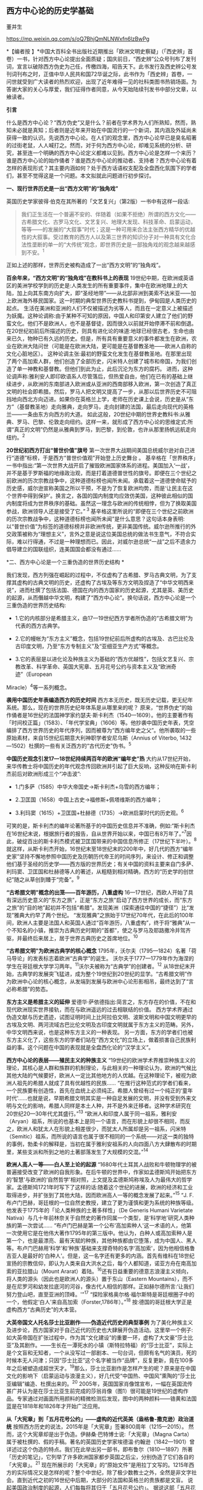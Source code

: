 ** *西方中心论的历史学基础*

董并生   

https://mp.weixin.qq.com/s/oQ7BhjQmNLNWxfn6lzBwPg

*【编者按
】*中国大百科全书出版社近期推出「欧洲文明史察疑」（「西史辨」首卷）一书，针对西方中心论提出全面质疑；国庆前日，“西史辨”公众号刊布了发刊词，宣言以破除西方伪史为己任，传檄四海，昭告天下。此书发行及西史辨公号发刊词刊布之时，正值中华人民共和国72华诞之际，此书作为「西史辨」首卷，一问世就受到广大读者的热烈欢迎，出现了近年难得一见的社科类图书热销场面。为答谢大家的关心与厚爱，我们征得作者同意，从今天始陆续刊发书中部分文章，以飨读者。

*引言*

什么是西方中心论？“西方伪史”又是什么？前者在学术界为人们所熟知，然而，熟知未必就是真知；后者则是近年来开始在中国流行的一个新词，其内涵及外延尚未获得一致的认识。先说西方中心论。在人们的观念里，西方中心论早已是臭名昭著的过街老鼠，人人喊打之。然而，对于何为西方中心论，却难见系统的分析、研究，甚至连一个明确的西方中心论定义都难以见到。西方中心论是怎样一个来历？谁是西方中心论的始作俑者？谁是西方中心论的推动者、支持者？西方中心论有着怎样的表现形式？其主要内涵如何？处于西方话语权支配及全盘西化氛围下的学者们，甚至不觉得这是一个问题。本文拟就此问题进行初步探讨。

[[./img/19-0.jpeg]]

*一、现行世界历史是一出“西方文明”的“独角戏”*

英国历史学家彼得·伯克在其所著的「文艺复兴」（第2版）一书中有这样一段话:

#+begin_quote
我们正生活在一个普遍不安的、伴随着（如果不拒绝）所谓的西方文化------古希腊文化、古罗马文化、文艺复兴、地理大发现、科技革命、启蒙运动，等等------的发展的“大叙事”时代；这是一种可用来合法主张西方精华的优越性的大叙事。受过教育的西方人以及第三世界的知识分子对一种具有文化合法性垄断的单一的“大传统”观念，即世界历史是一部独角戏的观念越来越感到不安。^{1}
#+end_quote

正如上述的那样，世界历史被构造成了一出“西方文明”的“独角戏”。

*百余年来，“西方文明”的“独角戏”在教科书上的表现*
19世纪中期，在欧洲或英语区的美洲学校学到的历史是:人类发生的所有重要事件，集中在欧洲地理上的大陆，加上向其东南方向扩大，即“圣经地带”------从北部非洲到美索不达米亚------加上欧洲海外移民国家。这一时期的典型世界历史教科书提到，伊甸园是人类历史的起点。
生活在美洲和亚洲的人们不仅被描述为劣等人，而且在一定意义上被描述为妖魔。这种论调称:由于某种不可知的原因，中国人和印第安人建立了他们的野蛮文化。他们不是欧洲人，也不是基督徒，因而很久以前就开始停滞不前和倒退。
在20世纪初前后所描述的历史，则具有进化论的味道:地球已经很古老，生命也由来已久，物种已有久远的历史。但是，所有具有重要意义的事件都发生在欧洲，农业在欧洲大陆问世（可能是在欧洲大陆，更可能是在基督教圣地------欧洲人自称的文化心脏地区）。
这种论调主张:最初的野蛮文化发生在基督教圣地。在那里出现了两个高加索人群，他们创造了全部历史，闪米特人创建了城市和帝国，为我们创造了单一神教和基督教。但他们到此为止，此后沉沦为东方的腐朽。
进而，这种论调声称:雅利安人即印欧语系人尽管落后，但热爱自由，他们在已有的基础上继续进步，从欧洲的东南部进入欧洲或从亚洲的西南部移入欧洲，第一次创造了真正文明的社会即希腊。然后，罗马人把文明又提高了一步，从那以后世界历史不可阻挡地向西北方向迈进。如果你在英格兰上学，老师在历史课上会说，历史是从“东方”（基督教圣地）走向雅典，走向罗马，走向封建的法国，最后走向现代的英格兰------一条由东方向西方的大道。
如此这般，20世纪中期的世界史教科书:从雅典、罗马、巴黎、伦敦走向纽约。这样一来，就形成了西方中心论的思维定式:所谓“真正的文明”仍然是从雅典到罗马，到巴黎，到伦敦，也许从那里扬帆远航走向纽约。^{2}

*20世纪初西方打出“普世价值”旗号*
第一次世界大战期间美国总统威尔逊对自己进行“道德”标榜，于是西方“普世价值观”开始登上历史舞台
。
基辛格在「世界秩序」一书中指出:“第一次世界大战开启了摧毁欧洲国家体系的进程。美国加入‘一战'，并不是基于罗斯福的地缘政治观，而是打着道德普世性的旗号。即便在三个世纪之前欧洲的历次宗教战争中，这种道德标榜也闻所未闻。承载着这一道德使命赋予的历史感，威尔逊宣称美国之所以干预，不是为了恢复欧洲均势，而是‘让民主在这个世界中得到保护'。换言之，各国的国内制度均应效仿美国，这种彼此相似的国内制度将成为世界秩序的基础。虽然这一理念与欧洲的传统相悖，但为了换取美国参战，欧洲领导人还是接受了它。”^{ 3}
基辛格这里所说的“即便在三个世纪之前欧洲的历次宗教战争中，这种道德标榜也闻所未闻”是什么意思？这句话本身表明:以“普世价值”为标签的道德标榜并非欧洲传统，更非美国传统。威尔逊所推行的外交政策被称为“理想主义”，言外之意是说这位美国总统的做法书生意气，不符合实际，难以行得通，不过是一种理想而已。因此，对威尔逊总统“一战”之后不遗余力倡导建立的国联组织，连美国国会都没有通过......

*二、西方中心论是一个三重伪造的世界历史结构 *

我们发现，西方列强在崛起的过程中，不仅虚构了古希腊、罗马古典文明，为了支撑其虚构的古典文明的历史，还虚构了古埃及等东方文明及捏造了“中华文明西来说”，进而杜撰了包括法国、德国在内的西方国家的历史起源，尤其是英、美历史的起源，从而僭越中华文明，构建了“西方中心论”。换句话说，西方中心论是一个三重伪造的世界历史结构:

- 1.它的内核部分是希腊主义，由17---19世纪西方学者所伪造的“古希腊文明”为代表的西方古典学。

- 2.它的幔帐为“东方主义”概念，包括19世纪前后所虚构的古埃及、古巴比伦及古印度文明，乃至“东方专制主义”及“亚细亚生产方式”等概念。

- 3.它的表层是以进化论及种族主义为基础的“西方优越性”，包括文艺复兴、宗教改革、科学革命、英国大宪章、五月花号公约与资本主义及“欧洲奇迹”（European
Miracle）^{4}等一系列概念。

*袭用中国历史年表编造西方的历史时间*
西方本无历史，既无历史记载，更无纪年系统。那么，现在的世界历史纪年体系是从哪里来的呢？
原来，“世界伪史”的始作俑者是16世纪的法国神学家约瑟夫·斯卡利杰（1540---1609）。他的主要著作有「时间校正篇」（1583）、「年代学宝典」（1606）等。他抄袭中国历史年表，凭空编排了西方世界历史的年代序列，因而被尊为“西方编年史之父”。他所袭取的一些原始素材，来自15世纪后期意大利神职学者安尼乌斯（Annius
of Viterbo, 1432---1502）杜撰的一些有关泛西方的“古代历史”伪书。^{5}

*中国历史观念引发17---18世纪持续两百年的欧洲“编年史”热*
大约从17世纪开始，来华传教士将中国历史的年代观念传回欧洲并引起了巨大反响，这种反响在斯卡利杰前后对欧洲形成三个“冲击波”:

- 1.门多萨（1585）中华大帝国史→斯卡利杰+乌雪的西方编年；

- 2.卫匡国（1658）中国上古史→福修斯+佩塔维斯的西方编年；

- 3.利玛窦（1615）+卫匡国+杜赫德（1735）→欧洲启蒙时代的历史观。^{6}

可笑的是，斯卡利杰的编年论著所基于的中国历史信息并不准确，例如:“斯卡利杰在16世纪末说，根据旅行者的报告，自从世界开始以来，中国已有8万年了。”^{7}因此，破绽百出的斯卡利杰模式被卫匡国带来的中国信息所修正（17世纪下半叶）。^{8}
就这样，从斯卡利杰开始，16世纪末至18世纪末的200年中，好几代的西方“编年史家”坚持不懈地参照中国历史及历朝历代帝王的时间序列，来设计、修正和调整他们基于圣经的历史学------西方版的世界历史；有关中国的资料主要来自门多萨、利玛窦、卫匡国和杜赫德等人的著述，从粗糙到相对精确，西方的“历史学的创世纪”随之从草创到臻于“完备”。^{9}

*“古希腊文明”概念的出笼------百年游历，八重虚构*
16---17世纪，西欧人开始了具有深远历史意义的“东方之旅”，正是“东方之旅”启动了西方世界的成长，而“东方之旅”的“目的地”起初并不包括“希腊”。发现美洲（探索通往中国的“捷径”）比“发现”雅典大约早了两个世纪。
“发现雅典”之旅始于17世纪70年代，在此后的100年间，欧洲人主要是法国人和英国人通过“百年游历，八重虚构”，终于将“雅典”从一个不知名的小镇，推崇为古典历史时期的“首都”，使之与罗马及耶路撒冷并驾齐驱，并最终后来居上，居于世界古典历史之首席地位。^{10}

*“古希腊文明”为欧洲古典学的核心概念*
1795年，沃尔夫（1795---1824）名著「荷马导论」的发表标志着欧洲“古典学”的诞生。
沃尔夫于1777---1779年作为海涅的学生在哥廷根大学学习两年。^{11}沃尔夫被称为“古典学”的创建者。^{12}
从18世纪末开始，古典学的发展突飞猛进，成为整个19世纪到20世纪的显学。“古希腊文明”作为欧洲中心论的核心概念，从发端到发展与欧洲中心论形影相吊，最终达到了“言必称希腊”的势态。

*东方主义是希腊主义的延伸*
爱德华·萨依德指出:简言之，东方存在的价值，不在和现代欧洲现实世界接轨，而在与欧洲遥远的过去相联结的价值。
西方学术界通过伪造文献与历史遗迹，试图证明时间上比阿拉伯文明、波斯文明和中国文明更早的古埃及文明、两河流域古巴比伦文明及古印度文明就属于东方主义的范畴。另外，中华文明西来说，也是这种东方主义的一种表现。
另一方面，东方的学者们也被东方主义化了，这些东方的学者们站在“西方文化”的立场上，做着损害自己民族利益的事。这个问题在中国的表现就是全盘西化论的“汉学主义”。

*西方中心论的表层------殖民主义的种族主义*
“19世纪的欧洲学术界推崇种族主义的理论，其核心是人群和族群的机制理论，与此相关的一种理论认为，欧洲的气候比其他大陆的气候要好，欧洲人一定比其他地方的人优越。在这种理论下，被视为欧洲人祖先的希腊人就成了具有优越性的民族......
“在推行这种范式的学者们看来，一个民族要有创造性，首先在血统上必须纯正。希腊人曾经有过一个纯正的‘童年时代'......也就是说，早期希腊文明其实是一种自足发展的文明，并没有受到外来文明与文化的影响，希腊人同样是本土人种，并不是外来迁移者。这种学术研究在20世纪20---30年代尤其盛行。”^{13}
“欧洲人和印度人属于同一祖系，雅利安（Aryan）祖系，所说的也基本上是同一个语言，而在形貌上却很不相同，而反之，欧洲人和犹太人在形貌上相差很少，而犹太人所属却是另一祖系，闪米特（Semitic）祖系，而所说的语言也属于很不相同的一个系统------对这一类的独特的事例，勃柔卡的解释是，当初在属于雅利安祖系的人向四面八方大肆散布的时期里，某些支派和所到之地的土著部落发生了大规模的交混。”^{14}

*欧洲人高人一等------白人至上论的起源*
“1680年代土耳其人战败和牛顿物理学的被普遍接受改变了欧洲的自我形象。在后牛顿的世界中，作家如孟德斯鸠开始把东方的‘智慧'与欧洲的‘自然哲学'相对照，上文提及孟德斯鸠称埃及人为最伟大的哲学家。孟德斯鸠1721年时写下了这样的话:随着这个世纪的进展，欧洲的经济和工业取得进步，并扩张到了其他大陆，因而欧洲高人一等的概念发展了起来。”^{15}
“J.
F.布卢门巴赫，哥廷根的一位自然史教授，建立了更为谨慎和更为系统的种族等级。他发表于1775年的「论人类种族的土著多样性」（De
Generis Humani Varietate
Nativa）与几十年前林奈关于自然史的著作同属一个类型，是‘科学地'研究人类种族的第一次尝试......
“布卢门巴赫是第一个公布‘高加索种人'这一术语的人，他第一次使用它是在他伟大著作1795年的第三版中。他认为，白种人或高加索种人是第一个，也是最漂亮、最有天赋的种族，其他种族都由它堕落，成为中国人、黑人等。布卢门巴赫用‘科学'和‘种族'基础来支撑奇特的名字‘高加索'，因为他相信格鲁吉亚人是最好的‘白种人'。但是，这一名字还有更多的内涵。首先有维科在18世纪宣扬的宗教信仰，即认为人类来自大洪水之后，每个人都知道，诺亚方舟在南高加索的亚拉腊山（Mount
Ararat）着陆。^{16}还有日益重要的德意志浪漫主义倾向，将人类的源头（因此也是欧洲人的源头）置于东山（Eastern
Mountains），而不是在尼罗河和幼发拉底河的河谷，像古代人相信的那样。正如赫尔德所言:‘让我们努力登山吧，直至亚洲的顶峰。'”^{17}
“探险家格奥尔格·福尔斯特是哥廷根圈子中的一个，他假定‘白人'来自高加索（Forster,1786年）。”^{18}
按:德国的哥廷根大学正是虚构西方“古典历史”的大本营。

*大英帝国文人托名莎士比亚剧作------伪造近代历史的典型事例*
为了美化种族主义及进步论，西方国家对于自己近代的历史也大肆展开伪造活动。这里举一个例子:如大英帝国在扩张过程中，作为其“文化建设”的重要一环，虚构了大文豪“莎士比亚”及其剧作。------生长在一潭死水的小镇（斯特拉特福）的“莎士比亚”，实际上是个文盲和无知者，一个从没写过一部剧本、一句台词，但颇有名气的演员，死的时候本无人问津；只因“莎士比亚”这个名字被当作“品牌”，反复更新，竟在100多年之后被塑造成超世天才。^{19}那么，莎士比亚剧作是怎样产生的呢？原来是在中国文化的影响下（启蒙运动与浪漫主义），好几代受“中国热、中国风”熏陶的“莎士比亚编辑”编造、杜撰出来的。^{20}
2005年，英国国家肖像馆宣布，一幅在英国流传甚广并认为是在莎士比亚生前完成的莎翁肖像（图1）很可能是19世纪的虚构作品。专家通过对画面所用颜料的精微检测后发现，图中的两种颜料------铬黄和法国蓝是在1818年和1826年才开始广泛应用。

*从「大宪章」到「五月花号公约」------虚构的近代英美（盎格鲁-撒克逊）政治道统*
按照西方历史的说法，2015年是「大宪章」签署800周年（1215---2015）。
然而，这个大宪章却是出于伪造。伊赫桑·巴特博士说:「大宪章」（Magna
Carta）属于被杜撰的、假的手稿。著名的英国历史学家埃德温·约翰逊（1842---1901）曾详述过这个伪造的特点。我们在此举出另一部书，即布鲁尔（1810---1897）所著「历史的笔记」，它列举了许多欧洲国家都步英国之后尘，分别伪造了它们各自的「大宪章」。^{21}
现在所展示的「大宪章」的“原始文件”是用拉丁文写的。1215年西方的实际情况又是怎样的呢？整个中世纪，除了极少数教士之外，全然是非文字社会。直到近代之初的16世纪中后期，大部分的法国和英格兰的贵族都是文盲。
说起美国政治制度的起源，人们每每将其归于「五月花号公约」。
据说这部「五月花号公约」在整个人类文明史上的意义，可以与英国「大宪章」、美国「独立宣言」、法国「人权宣言」相伯仲，美国几百年的根基就建立在这个公约之上，信仰、自愿、自治、法律、法规这些关键词几乎涵盖了美国立国的基本原则。实际上这部「五月花号公约」，不过是出于19世纪西方人伪造历史的“杰作”。^{22}
美国的制度被称为西方现代政治制度的标杆，因而，推崇西化的人们对于美国的民主制度无不五体投地。起初，美国是英国的殖民地，在政治制度上“美承英制”，因而美国的政治制度来源于英国，西方中心论的这种普遍见解原来是出于虚构！
简单来说，这种虚构的社会历史大叙事:古希腊文化→古罗马文化→中世纪→文艺复兴→地理大发现→科技革命→启蒙运动所表现出来的社会进步，实际上正是西方中心论的一个缩影。由于这种世界历史大叙事建立在虚构史实的基础之上，因而，我们称之为“西方伪史”。

*三、西方伪史是如何设定历史分期的  *

*罗马帝国于476年崩溃，是一个“大谎言”*
阶级斗争史观对于世界历史的分期有一种权威的说法:476年是奴隶社会与封建社会的分界线，换句话说，476年是上古史与中古史的分界线。476年是一个什么样的年份呢？历史学家们说:那一年是罗马帝国崩溃的标志年。
西方历史学家们说辉煌的“古典时代”结束于476年。从此，世界历史进入了千年黑暗......而事实上，那一年什么也不曾发生......
“在与普通历史教科书同标准的历史著作中，历史分界最显著的莫过于‘罗马的灭亡'这个事件了。大家都认为‘罗马的灭亡'这件事在历史上开辟了一个新纪元。日耳曼民族侵入了罗马帝国，自奥古斯都开始的罗马帝国皇统于476年断绝了。普通人以为西罗马帝国的瓦解是欧洲一系列重大变化的开始。这种意见虽很自然，但却是很错误的。......所以‘罗马的灭亡'这件事至多也不过是一种极为肤浅的分界......
“我们要详细追溯罗马帝国瓦解过程已经是不可能了。实在说起来，当时的变化是如此复杂、如此分歧、如此缓慢，以致即使我们对于5世纪的事实好像对于19世纪那样清楚，也不能将当时的革命说得很清楚......我们就连最突出的、最惊人的政治事件，还很不明白，对于当时的情况也很模糊。......我有一个朋友，近来为了好玩，曾经将各种历史教科书里面关于帝国灭亡的原因搜集起来加以统计，居然得了五十个原因。这些理由当然都是猜想之词。就连那几个一般承认的理由，如帝国人口的减少、日耳曼族的勇敢善战与精力的充沛等，据古朗日^{23}说也都是毫无根据的。”^{24}
欧洲史学家在这里列举了50个理由，没有一个靠谱。欧洲本来没有历史记录，更没有纪年的传统，因此将所谓的古典历史的结束，中世纪的开始定在476年是毫无根据的。
我们已经揭露过，西方伪史的纪年体系来自斯卡利杰，而斯卡利杰是袭用了中国历史年表来制定欧洲历史年代的。西方伪史编造纪年体系，采用了中国历史的三个时间坐标，一个是伏羲，一个是唐尧，一个是黄帝。伏羲画卦本于「易经」，以尧纪年依据「尧典」，黄帝开篇出于「史记」。
仿此，中国历史上476年是怎样的年份呢？还真是很有意思，欧洲古典历史结束的年份袭取了「春秋」的年代。原来在476年的前面加上公元前三个字，就是春秋与战国之间的分界线！孔子作「春秋」，「春秋」所记的最后年限相当于公元前476年，这一年也是「史记·十二诸侯年表」所载周敬王之死的年份，司马迁继「春秋」所纪的历史时间之后，选择周元王元年（前475）作为记叙“六国时事”之始。西方伪史的年代原来都可以从中国找到来历啊！

*“中世纪”起讫年限1000年，为德国学者人为划定*
“如果我们不再把时间分界的存在放在最重要的位置来关注，那么就会发现‘中世纪'的概念完全是人为制造的。我们对于中世纪生活何以成为中世纪的原因的理解被微妙而又颇具深意地扭曲了，这是由我们为即将到来的历史时期所使用的术语的违规效应所带来的，观察这一点是如何发生的进一步展示了‘中世纪'的概念是人造的。”^{25}
“这一时期最重要的发展是拿破仑战争结束后很快在德国创立的早期日耳曼历史研究学会（Gesellschaft
fur Deutschlands altere
Geschichtskunde），学会的目的是编纂高质量的中世纪资料，如编年史、宪章、法律和信件。这个计划为技术专业程度设立了新的标准，它所启动的系列著作「日耳曼历史文献」（Monumenta
Germaniae
Historica）仍然在不断增扩。这一学会首次成立于1819年，紧接着，它的创立者们决定将其研究对象的起止日期设定为公元500年到公元1500年。”^{26}

*设定欧洲古典历史起讫年限也是1000年*
“如果我们继续研究‘中世纪'或叫‘中间时代'，还会有其他一些问题。一个问题就是由其带来的巨大的时代扭曲。即使我们接受‘中世纪'这个词，就像它已经被使用的那样，它所表达的中间性则变得越来越不恰当。这个词曾经是表意十分清楚的，那时中世纪之前的历史时期被非常狭隘地理解为大约公元前500年到公元500年之间的1000年，而在地理上则集中在希腊和罗马，或许还拓展到古埃及和亚述，还有「旧约」中的以色列。尤其是考古学在年代深度和地理广度上，极大地拓展了我们对古代世界的知识，这将曾经被认定的‘史前史'的边界向前推延了。这种关于古代世界知识拓展的结果就是，它使得随之而来的被认为是中世纪这一时期越来越远离其中心。于是逐渐地，中世纪的中间性看起来就建立在一种对在世界历史中起到重要作用的事物的狭隘而过时的想象之上。”^{27}
我们知道，德国人在16世纪发明了“世纪纪年法”，每百年为一个世纪，然后再将具体历史事件填充进去。而划分时代时，则采用每千年为一个历史阶段，中世纪为一千年，古典历史也是一千年。然后再寻找划分阶段的理由。
*“中世纪”是一个西方中心论的概念*
“一个更深的问题随之而来。‘中世纪'这个词将一种对人类历史的想象神圣化，而这段历史正是以欧洲文明为中心的，更确切地说是西欧基督教文明，它被看作是各种人类进步动力的发源地。近几十年来，历史学家们对这种叙事倍感不适，这种叙事通过贬低各方，而成就一地之尊，这种旧方法被认为严重歪曲了亚洲文明、非洲文明和美洲文明的重要性和不同年代。不仅如此，它将我们的注意力不合理地局限于被认为是先进的文明中，而不是纷繁各异的各种形式的人类经济、政治和社会组织形态中。于是，‘中世纪'受到指责，它背负了太多以欧洲为中心的沉重包袱而无法继续成为一个有用的或恰当的词语。”^{28}

*“文艺复兴”是一个“法语新词”，源于19世纪中期*
“文艺复兴”是19世纪出现的概念。“就广义而言，文艺复兴是19世纪学者们的创造。”^{29}
“从19世纪开始，人们逐渐形成这样一个观点:文艺复兴对现代世界的发展具有‘卓越的历史重要性'；继中世纪文化发展停滞之后，一个‘文化上的春天'伴随着对古典文学的重新审视和视觉艺术的蓬勃发展传遍欧洲大陆。这一观点的发展主要归功于「意大利文艺复兴时期的文化」一书的作者------瑞士历史学家雅各布·布克哈特。”^{30}
“文艺复兴（Renaissance）------以大写字母R开头------这个概念可追溯到19世纪中叶，追溯到历史学家朱尔斯·米什莱（他喜欢这个名称）、批评家约翰·罗斯金和建筑师A.
W.
普金（他们不赞成这个名称）、诗人罗伯特·布朗宁和小说家乔治·艾略特（他们更加模棱两可），但首先要追溯到瑞士学者雅各布·布克哈特。
“正是布克哈特，在他的著名的「意大利文艺复兴时期的文化」（Civilisation
of the Renaissance in
Italy；1860）用个人主义和现代性这两个概念定义了这个时期。据布克哈特说，‘在中世纪，人的意识......在共有的面纱掩饰下处于梦幻或半清醒状态。......人们------正是通过某种基本分类方式------意识到自己只是一个种族、民族、党派、家庭或团体中的一员'。然而，在文艺复兴时期的意大利，这一面纱首先化为乌有......人变成了精神的个体，并认识到自己就是如此。文艺复兴意味着现代性。布克哈特写道，意大利人在现代欧洲之子中是最早出生的。
“14世纪的诗人弗朗切斯科·彼特拉克（Francesco
Petrarca；Petrarca，英语拼写成Petrarch）是最早的真正的现代人之一。艺术和观念的伟大复兴始于意大利，而这些新的观念和新的艺术形式在较晚阶段才传入欧洲其余地区。”^{31}
如此这般，西方伪史对历史分期的年代划分就成这样:“中世纪1000年，古典时代1000年，文艺复兴之后500年”被人为划定。古典时代的结束时间，被定在476年，实际上是参考孔子的「春秋」纪年结束时间公元前476年，将其时序辗转腾挪，倒推到公元后476年形成的。其后的历史学家，只是在这个大的历史分期基础上，略作增减，表示自己的研究心得。这种历史分期传到中国，引发了中国封建论的史学论战，几十年热闹非凡，其中主流学派，将中国的封建社会定在春秋战国之际，正好是公元前476年。

*四、伏尔泰是“西方中心论”的始作俑者  *

人们知道，18世纪被称为伏尔泰的世纪，他推崇中国文化、反对欧洲宗教不遗余力，结果导致后来法国大革命的发生。他把自己的书斋命名为“孔庙”，以示对中国文化的推崇，他所写的世界历史著作「风俗论」，将中国放在最前面。这些都表现出中国风、中国热对法国，并通过法国对欧洲的影响。
然而，伏尔泰还有另外一面不大为人们所注意，那就是他实际上是西方中心论的始作俑者。伏尔泰在其主要著作的创作时期，经历了欧洲崇尚中国风到抵制中国风的转折，因此在他所写的作品中，两种倾向都有所反映。
学术界一般将孔多塞（或译孔德塞）^{32}于1793年撰写的「人类精神进步史表纲要」（1795年首版）作为欧洲“进步”概念的发端。后来的“发展”概念、社会进步论、进化论都以此为起点。然而，欧洲中世纪基督教的历史观为末世论，进步的概念来自于欧洲文艺复兴与启蒙运动之间发生的“古今之争”中“崇今派”的胜出，其基础为以中国四大发明为代表的技术引进。
“孔德是孔多塞的学生，此外，他还写过杜尔哥（Turgot）的老师和朋友伏尔泰的传记。孔德的大部分思想可以追溯到圣西门、孔多塞和杜尔哥，孔德超出了他的前辈，并不是由于其思想的独创性，而是由于其历史哲学体系的广阔性。它的秩序原则和进步原则已经由孔多塞说过了，而三阶段规律也已经由圣西门和杜尔哥说过了。这三个人对历史神学进行了决定性的改造，使其成为以伏尔泰为开端的那种历史哲学。”^{33}
这里排列了社会进步论的简单谱系:杜尔哥→孔多塞→孔德，而杜尔哥为伏尔泰的学生，伏尔泰的学说中已经包含了进步论的萌芽。

*欧洲中心论的曾祖及其衣钵传承者*
“这种欧洲中心论的曾祖父是19世纪的‘社会学之父'奥古斯特·孔德以及亨利·梅因（Henry
Maine）爵士。这两人分别区分出所谓建立在‘科学'基础上的新思维和建立在‘契约'基础上的新社会组织，据说这些新方式取代了古老的‘传统'方式。欧洲中心论的一个祖父是埃米尔·涂尔干。他提出了‘有机的'社会组织与‘机械的'社会组织之间的对立。另外一个祖父是费迪南德·滕尼斯，他强调的是从传统‘共同体'向现代‘社会'的转变。在下一代人里，塔尔科特·帕森斯提出‘普遍主义'社会形式与‘特殊主义'社会形式之间的对立，而罗伯特·雷德菲尔德则宣称发现了传统的‘民间'社会与现代‘城市'社会之间的对立和转变，至少是二者之间的一种‘连续性'，而且还发现了‘低级文明'与‘高级文明'的共生现象。汤因比（1946）虽然研究了20多个文明，但是他也宣布‘西方'文明的独特性；而斯宾格勒则对西方文明的‘衰落'提出警告。”^{34}

*西方中心论的始作俑者------伏尔泰*
大家都知道，法国大文豪伏尔泰为18世纪欧洲推崇中国文化的典型代表。然而，另一方面鲜有人知的是他同时又是欧洲中心论的始作俑者。在其所著的「哲学词典」中，伏尔泰在推崇古代中国文化的同时鼓吹欧洲的进步，对中国进行贬抑，说中国300年没有发展，为后来欧洲人打压中国文化埋下伏笔。
“我们相当了解中国人现在还跟我们大约300年前那时候一样，都是一些推理的外行。最有学问的中国人也就好像我们这里15世纪的一位熟读亚里士多德著作的学者。但是人们可以是一位很糟糕的物理学家而同时却是一位杰出的道德学家。所以，中国人在道德和政治经济学、农业、生活必需的技艺等方面已臻完美境地，其余方面的知识，倒是我们传授给了他们的。”^{35}
“在科学上中国人还处在我们200年前的阶段。”^{36}

*伏尔泰也是东方主义的汉学主义之始作俑者*
伏尔泰“开创了汉学主义的浪漫主义传统，并塑造了理想化的中国形象。在也许是最早的全球通史中，他开篇伊始把占有显赫地位的前两章奉献给了中国文明。他虽然对中国赞誉有加，却又将其展现为一种一成不变的文明:‘这种辉煌的状态已经维持了超过四千年，但是在律法、行为、语言，甚至时装与穿着的样式方面都没有丝毫重大改变。'”^{37}

*西方中心论的雏形------“四个时代”划分*
七年战争（1756---1763）之前，英法之间争夺传播中国文化主导权，七年战争之后，英国开始了自己的民族文化建设之风。因此，可以说七年战争是欧洲“中国风”从扬到抑的分界线。从大的时间范围来说，伏尔泰的「风俗论」从开始写作到最终完稿，恰好跨越了这个转折时期。因而，「风俗论」固然表现出对中国历史的推崇，但同时也潜伏着西方中心论的萌芽。下面这段对艺术史的分期就是这种萌芽状态的表现:
“一切都使我们相信，如果要研究艺术史，那么在世界史上，只有四个时代是值得称道的，那就是亚历山大时代、奥古斯都时代、美第奇家族时代和路易十四时代。”^{38}
伏尔泰「风俗论」从1740年开始撰写，到全书完成花了16年时间；作为其导论部分，于1765年以「历史哲学」标题发表。之后依然不断对该书进行修改、增补，直到他去世。
同样的历史分期理论，伏尔泰又在另一部著作「路易十四时代」的导言中略作展开，兹概述如下:
世界历史上只有四个时代值得重视:

#+begin_quote
*第一个*是菲利浦和亚历山大时代。或者说是伯里克利、德谟斯提尼、亚里士多德、柏拉图、阿佩尔、菲迪阿斯和普拉克西泰尔这类人物的时代。但是这种荣誉只局限于希腊的疆域之内，世界当时已为人所知的其他地区还处于野蛮状态。
*第二个*是恺撒和奥古斯都时代。这个时代还以卢克莱修、西塞罗、李维、维吉尔、贺拉斯、奥维德、瓦龙和维特吕弗等人的名字著称。
*第三个*是紧接穆罕默德二世攻占君士坦丁堡之后的时代。美第奇家族把被土耳其人驱逐出希腊的学者请到佛罗伦萨，这是意大利光辉灿烂的时代。正如早期的希腊人把艺术尊誉为智慧一样，当时一切都趋于完美。文化技艺一如既往，由希腊移植到意大利，种在适宜的土地上。它在这块沃壤里，顷刻之间变得果实累累。
*第四个*时代被人称为路易十四时代。可能这是四个时代中最接近尽善尽美之境的时代。其他三个时代的发现使这个时代得以充实丰富，因此它在某些方面的成就比其他三个时代的总和还多。说实话，在这个时代，也并非所有文化技艺都比在美第奇家族、奥古斯都和在亚历山大统治之下更有发展。但是，总的说来，人类的理性这时已臻成熟，健全的哲学在这个时代才为人所知。这种说法是千真万确的:从黎世留红衣主教统治的后期起，一直到路易十四去世后的几年止，在这段时期内，我国的文化技艺、智能、风尚，正如我国的政体一样，都经历了一次普遍的变革，这变革应该成为我们祖国真正光荣的永恒标志。欧洲的文明礼貌和社交精神的产生都应归功于路易十四的宫廷。......在所有时代中，因拥有才能卓越的伟人而超凡出众的，我只知道这四个时代。^{39}
#+end_quote

英法七年战争（1756---1763）是中国风由盛转衰的分水岭，伏尔泰「路易十四时代·导言」1751年脱稿，初版后又不断修订达10年之久，也正好处于中国风在欧洲的转变期。
在这里，伏尔泰构造了以“近代法国中心论”为核心的西欧中心论之道统:古希腊的亚历山大→古罗马的恺撒→文艺复兴时期的美第奇家族→近代法国的路易十四时代，代表了他的进步论的世界历史观。这就是以西方伪史为基础的西方中心论历史观的雏形。

*五、西方中心论抹杀中国历史的价值  *

*       在西方中心论盛行之前，中国曾是欧洲的“理想国”*
随着16、17世纪耶稣会士不断将中国典籍传入欧洲，终于在18世纪掀起了崇拜中国的高潮。
“‘中国'变成18世纪欧洲的理想国家，中国的孔子变成18世纪欧洲思想界的目标之一，孔子的哲学理性观也成为当时进步思想的来源之一，其影响遂及于法、德、英各国......孔子学说成为时髦的东西，引起了欧洲一般知识界人士对于孔子著书的兴趣，大大耸动了人心。”40
李约瑟说:“当余发现18世纪西洋思潮多系溯源于中国之事实，余极感欣忭。彼18世纪西洋思想潜流滋长，故为推动西方进步思想之根据，17世纪中叶耶稣会教友，群将中国经籍译成西文，中国儒家人性本善之哲学乃得输入欧洲。......吾人对于社会进步之理想，唯有依赖人性本善志学说，方有实现之望，而此种信心，吾人固曾自中国获得也。”^{41}

^{*是欧洲制造了世界，还是亚洲创造了欧洲*}
“近现代历史，包括早期和晚期近现代历史，是由欧洲人制造出来的，按照布罗代尔的说法，正如历史学家所‘知道'的，欧洲人‘以欧洲为中心组建了一个世界'。这就是欧洲历史学家的‘知识'。而正是他们‘发明'了历史学，然后又充分利用了它。人们甚至丝毫没有想到，也许还有另一条相反的道路，也许是世界创造了欧洲。”^{42}

^{*伏尔泰:东方给了西方一切*}
“在18世纪以前，我们这些高卢人、德国人、西班牙人、布列塔尼人、萨尔马特人对于自己，除了征服我们的人告诉我们的一鳞半爪之外，可以说是一无所知。我们甚至没有传说故事，我们不敢设想自己的起源。关于整个西方世界都是由雅弗之子歌篾繁殖出来的这种毫无根据的设想，都来自东方的传说。”^{43}
“印度人和中国人，他们早在其他民族形成之前，便已占有重要的地位。

我们吃他们土生土长的食物，穿他们织造的布帛，玩他们发明的游戏，甚至受他们古代劝世寓言的教育，我们欧洲的商人只要发现有路可通，就要到他们的国家去旅行，为什么我们却不重视对这些民族的精神的了解呢？^{
}“当您以哲学家身份去了解这个世界时，您首先把目光朝向东方，东方是一切艺术的摇篮，东方给了西方以一切。”^{44}

^{*黑格尔的神辩论------“倏忽凋谢的蔷薇，优于永存的高山！”*}
从伏尔泰的「风俗论」，经过基佐的「欧洲文明史」，再到黑格尔的「历史哲学」，西方中心论完成了从崇尚中国风，到抵制中国风的转变。让我们来看一下，西方中心论的祖师爷是如何否定中国历史的。
黑格尔是以德国中心论为核心的西欧中心论的典型代表。他是这样否定中国文化与印度文化的:

#+begin_quote
我们已经说过，中国和印度至今都还存在，波斯却不存在了。波斯转入希腊的过渡固然是内在的；但是这里它也变成了外在的，就是主权的移让------这一种事实从这时起不断发生。希腊人把统治权和文化拱手让给罗马人，罗马人又为日耳曼人所征服。假如我们仔细审视这种转变，就会发生下列问题------譬如拿波斯为例------为什么波斯沉沦，而中国和印度却始终留存呢？在这里，我们首先要排除我们心头那种偏见，以为长久比短促更优越的事情:永存的高山，并不比很快凋谢的芬芳的蔷薇更优越。^{45}
#+end_quote

黑格尔认为:印度文化高于中国文化，波斯文化高于印度文化，希腊文化又高于波斯文化，罗马为希腊文化的继承者，而日耳曼人文化又高于希腊和罗马文化。黑格尔把长存的中国、印度文化比喻为永存的高山，把短命的波斯、希腊、罗马文化比喻为倏忽凋谢的蔷薇。而这些已经灭亡、命运短促的民族文化却远远优越于长存的中国文化！黑格尔要为他的听众和读者洗脑:倏忽凋谢的蔷薇，优于永存的高山！
*中国几千年历史不及现代欧洲的几天*
“如果连年累代未产生有价值的变化，如果存在法则和生活秩序无限单调地重复，那么，历史的意义便不复存在。非洲的野蛮部族是有历史的。但是，当知道了日、年的秩序，而这至多花30年的时间，这部历史也就可了无遗漏地知晓了。甚至高度复杂但停滞不前的中国生活也只有短短的历史记载------好几千年占的篇幅还不及现代欧洲史的几天:‘欧洲的50年胜过中国的一个轮回。'”^{46}
梅尔茨这部著作的第一卷于19世纪末问世，其对中国历史的评论，与黑格尔的神辩论一脉相承，代表了当时西方中心论的历史价值观。
*19世纪后半期:全盘改写世界历史、虚构欧洲中心论的社会科学*
“然而，到19世纪中期，欧洲人对亚洲，尤其对中国的看法发生了急剧的变化。雷蒙德·道森（Raymond
Dawson；1967）在「中国变色龙:欧洲人的中华文明观分析」这一标题醒目的著作中梳理和分析了这种变化。欧洲人过去把中国当作‘榜样和模式'，后来则称中国人为‘始终停滞的民族'。为什么会突然发生这种变化？工业革命的来临以及欧洲开始在亚洲推行殖民主义的活动，促成了欧洲思想的转变，结果，即使没有‘虚构'全部历史，也至少发明了一种以欧洲为首和在欧洲保护下的虚假的普遍主义。到19世纪后半期，不仅世界历史被全盘改写，而且‘普遍性的'社会‘科学'也诞生了。这种社会‘科学'不仅成为一种欧式学问，而且成为一种欧洲中心论的虚构。”^{47}
“社会科学是19世纪在欧洲和北美形成的，因此毫不奇怪，它是以欧洲为中心的，当时的欧洲世界觉得自己是文化上的胜利者。”。

*六、邪恶的“文明等级论”与文明的怪胎  *

*偷梁换柱------欧洲的“文明等级论”*^{
}在欧洲，“文明”一词最早的使用者是路易十四时期的法国财政大臣杜尔哥。杜尔哥是重农学派的代表人物之一，重农学派的学术源头在中国，因而欧洲的“文明”概念起源于中国就不难理解了。从中国导入的“文明”概念，经过基佐、摩尔根的发挥，形成了从蒙昧、野蛮，进展到文明的社会发展理论，最终被欧洲人窃取来为其建立殖民宗主国主导的国际秩序------“文明等级论”服务。本来身为蛮夷的欧洲列强，在其所建立的新的国际秩序中摇身一变成了“文明民族”，反过来，原本的文明古国、礼仪之邦，如今却成了“野蛮民族”，从而形成了典型的西方中心论意识形态。

^{*“文明等级论”的标准*}
“到了19世纪初，一个经典文明等级的标准（the classical standard of
civilization）开始趋向稳定，形成全球共识。国际法教科书对此毫不讳言，并一以贯之地强调，国际法指的是文明国之间的交往法则，文明国（civilized
nations）指的是欧美基督教国家，而中国、日本、韩国、奥斯曼帝国以及多数亚洲国家则是半文明国（semi-civilized
nations）或不开化的蒙昧国（barbarian
nations），其余的人类都是野蛮人（savages）。著名的苏格兰国际法家詹姆士·洛里默（James
Lorimer）索性将土耳其、中国和日本一律划为半蒙昧国家（semi-barbarian
states）......”^{48}
*文明等级论与进化史观*
19世纪以“文明与野蛮”的概念为世界族群分类的观念风靡世界。然而，这个本来是中国自古以来的一对概念------夷夏之辨的变种。自古以来，采用儒学标准的社会称之为夏（文明），夏的内涵为礼仪之邦。采取蛮夷社会标准的称之为夷（野蛮），其内涵为崇尚蛮力，不讲礼仪。到了19世纪，这个标准被翻转过来，以进化论弱肉强食的规则为标准，欧洲列强成了强者、文明的民族，而亚非拉各族，包括中国人，都成了野蛮或者未开化民族，只是因为在欧洲列强面前他们属于弱者。
“文明的等级从野蛮到蒙昧不开化，从蒙昧不开化到半文明，再从半文明到文明开化，体现了我们所熟悉的进化论的历史观。无论是五级、四级还是三级（半文明与蒙昧不开化有时合为第二级），这个文明的标准到了19世纪才趋于经典化。经典的文明标准将世界上所有国家和种族都囊括其中，它被编入国际法条文，写进教科书，成为学识，也嵌入欧洲列强与其他国家签订的不平等条约之中。19世纪初期出现的大量政治地理学教科书、人类学著作、文学和历史学都无不带有文明进化的思想印记，它所代表的历史进步主义，在时间上早于达尔文提出的生物进化论。这种进步主义理念中既有欧洲启蒙思想的进步观，例如亚当·斯密以来的社会阶段论，又有奥古斯特·孔德（Auguste
Comte）的社会学实证主义的发展观，更积累了欧洲人自从地理大发现以来在全球各地的殖民经验。”^{49}

^{*现代中国人接受被称为“半文明人”甚至“野蛮人”*}
“近代以来西方文明等级论传入中国的渠道主要有两条:一种是直接从西文移译，另一种是通过日本转道入华。从西文移译入华的传播主体，既有西方传教士、商人和外交官，也有中国知识界人士。其中西方传教士、商人和外交官由于受中文水平的限制，在翻译过程中大多与华人助手合作，即由西人口译，华人笔述。或许是出于传教的方便，或许是为了避免在交往过程中出现意想不到的尴尬局面，也或许是碍于合作者的情面，这些西人在移译西方文明等级论的过程中，大多遮蔽了中国在这套理论中处于半文明国家的地位这一事实。
“从1901年开始，西方经典的文明等级论在中国的传播发生了重大变化。首先是传播的主体，由原来以西方传教士、商人和外交官为主，华人为辅这一模式，转变成以留日学生占据绝对优势。与此相联系，文明等级论的来源已不再是欧美等西方国家，而是日本。当时日本地理学家志贺重昂、中村五六、横山又次郎、矢津昌永、牧口常三郎等人的著作被先后译成中文，其中的文明等级论内容也随之得到广泛传播。
“......随着经典的文明等级论的广泛传播，西方人是文明人，中国人是‘半文明'人甚至是‘野蛮'人，不仅成为一种常识，而且逐渐内化成为一种民族心理状态；在国际交往过程中遇事自矮三分，则成为部分国人的下意识行为。”^{50}

^{*欧洲人盗用文明概念正在进行时*}
“欧洲人的文明等级论上升为所有主权国家的共识，这个过程是在19世纪完成的，现代国际法里的‘主权国家'往往就是‘文明国家'的代名词。德国政治哲学家、法理学家卡尔·斯密特在这个问题上从不讳言，他指出:‘从16世纪到20世纪，欧洲国际法始终主张，基督教民族不仅创造了一套适应于整个地球的秩序，而且还代表此秩序。“欧洲”这个概念意味着正常态，它替地球上所有不是欧洲的地方树立起一套标准。文明除了指欧洲文明之外，别无他指。在这个意义上，欧洲俨然是世界的中心。'^{51}严格地讲，从国际法所设立的‘秩序'和‘标准'来看，欧洲中心主义和华夏中心主义是不可相提并论的......
“斯密特坦白地说‘文明等于欧洲文明'，这句话意味深长，重点不在于欧洲人对外族人居高临下，或者具有真实或虚幻的优越感，而在于他们如何系统地、精确地、寸土不让地在地球上建立了一套空间秩序，致使所有的化外之地和化外之人都归属于欧洲的文明范畴。”^{52}
这是对中国文明概念的僭越和滥用。西方列强在海外殖民的过程中，为掩盖其蛮夷的身份打着文明的旗号，反而对文明国家贴上“未开化”“半开化”的标签。这正是西方中心论的典型手法。需要警惕的是，这不仅限于过去的历史，当代西方学者持此观点者也不乏其人，是正在进行时的西方中心论。

^{*美国的“民主”概念来自法国乌托邦*}*53*
美国并非民主社会。美国为民主社会之说，来源于法国作家托克维尔所写的一本乌托邦著作------「论美国的民主」。然而，实际上并没有迹象显示托克维尔真的去美国进行了实地考察。
*第一，*「论美国的民主」不反映美国当时的真实情况，既不反映南北矛盾，也不反映东西矛盾。当时美国是奴隶制国家，关于蓄奴和废奴正经历着重大的社会冲突；同时，当时正在开始进行西部大开发，对印第安人进行着大规模屠戮的运动。这些当时的美国最突出的问题，在「论美国的民主」中没有任何反映。
*第二，*该书目录看上去似乎很翔实；然而，当展开每一章节内容时，基本上可以说都是空洞的议论，缺乏具体的时间、地点、人物的内容。这样的话不必到美国当地去，在法国凭借一些文字资料一样可以完成著作。
*第三，*该书是孟德斯鸠「论法的精神」的翻版，与其说是一部历史著作，不如说是一部理论著作。

#+begin_quote
阿耳贝·索累尔说得对，「论美国的民主」的作者将孟德斯鸠的遗产传到了19世纪下半叶。索累尔在其关于拉布列德男爵的著作中写道:“托克维尔同孟德斯鸠一样，是一位概括能力很强和推论偏于武断的文人......托克维尔的著作，在方法上和题材的安排上，都完全以孟德斯鸠为借鉴。他的「旧制度与革命」，可以比之于孟德斯鸠的「罗马盛衰原因论」；而他在写「论美国的民主」时，则仿效孟德斯鸠的「论法的精神」......”索累尔写道，比托克维尔年长的鲁瓦伊埃科拉尔，以及他的一些同时代人，都曾发觉这位年轻的思想家受到了孟德斯鸠的影响。我们在「世界名人传」（政治部分，第15卷，巴黎，1842年）中看到，沙尔·卡骚写道:“孟德斯鸠的「论法的精神」出版已近百年，至今仍对现代社会有所影响，而在「论法的精神」以后，有哪一部关于政府原理的著作能像「论美国的民主」这样受到极大的欢迎？......他在社会问题的研究中表现的细致和死钻精神可能不如孟德斯鸠，但其诚挚的信念和冷静的热情却高于孟德斯鸠......”毫无疑问，法国的政治传统受到了托克维尔著作的深刻影响。约瑟夫·巴尔特勒米在其「宪法论」（巴黎，1933年新版，第46页）中写道:“行使1875年宪法的一代人的政治教育，受蒲鲁东的影响较少，而受托克维尔的「论美国的民主」的影响较大......”^{54}
#+end_quote

*第四，*该书的立场是法国，写美国民主实际上是为法国政治服务的。拉斯基在拿布赖斯与托克维尔比较时写道:托克维尔对美国的认识比布赖斯深刻得多，因为托克维尔实际上是从法国文明出发写他的著作的，而美国在他的著作中更多地像插图，而不像中心主题。^{55}
*第五，*「论美国的民主」与其说是对过去历史经验的总结，不如说是对其后政治实践的指导。「论美国的民主」的价值在于对法国、英国、美国、德国、意大利及俄国未来的政治思想所产生的影响。
*第六，*正如孟德斯鸠所写的「波斯人信札」一样，形式上是以一个来到欧洲的波斯人的眼光看欧洲，实际上是孟德斯鸠自己写的对欧洲的观感；托克维尔也一样，以到美国进行考察的形式，书写出自己对美国政治体制的理解。换句话说，这部书并非对美国进行实地考察的记录，而是一部乌托邦性质的著作。
*西方中心论的要害------“普世价值”概念*
例如美国的民主、自由、人权、法治概念，法国大革命的自由、平等、博爱概念，启蒙运动的理性、自由、自然、进步概念，人们将其当成了来自西方历史本身的产物，此其大谬也。上列这些人人熟知的概念实际上既非欧产，也非美产，实际上是地地道道地来自中国儒家的概念。
例如民主概念，美利坚之建国及民主，皆为中华文明与儒家思想在全球展开之显例。20世纪上半叶时美国前副总统华莱士曾说，美国民主直接来自欧洲，间接源于中国。在18世纪后期，北美英属殖民地的精英们透过欧洲启蒙运动获得了中国文化。爱默生（Ralph
W. Emerson,
1803---1882）是美国文化精神的代表人物，林肯总统称他为“美国的孔子”“美国文明之父”。诗人艾兹拉·庞德（Ezra
Pound,
1885---1972）敬仰儒家（孔子、孟子）、启蒙运动代表人物（魁奈、伏尔泰）和美国建国教父（富兰克林、杰斐逊）。庞德的“儒家历史情结”（Confucian
sense of
history）使他相信“美国建国教父们......把18世纪启蒙运动的产品和法国的高尚价值移植到北美的土地上，而这些则都是欧洲从儒家中国引进的......”所以，庞德主张:“应该用中国代替希腊，作为西方传统的渊源。”美国最高法院的建筑物上塑三圣像分别是孔子、摩西和梭伦，唯前者乃真实文献所记载。^{56}
西方中心论虚构古希腊概念，其目的之一就是为了仿造中国的民本主义，从而进行托古建制，在18世纪末古希腊概念成了民主的国际大讲堂。如上所述，美国本来也并不知道自己是民主国家，在读了法国人托克维尔杜撰的「论美国的民主」这部乌托邦著作，才恍然大悟，原来可以这样进行宣传！
*岂知美国虽然采用“中学”作为实用，却坚持其西学之本体------上帝选民的观念，则是其一切双重标准的根源，结果我们看到的是一个“西体中用”的文明怪胎:对土著居民实施种族灭绝政策，对外实施禁止他人染指美洲、任由自己干预世界的霸权主义，对本国白种人内部采用了部分民本主义的实用主义策略。明明是针对白种人内部采用了中国文化的民本主义手法，却戴上一顶来自古希腊“民主”的帽子。*

*七、弗兰克说:我们大家都是欧洲中心论的信徒  *

已故当代著名旅美德国学者贡德·弗兰克曾说:“无论自觉与否，我们大家都是这种完全以欧洲为中心的社会科学和历史学的信徒。自从第二次世界大战以后美国拥有世界经济和文化支配权力以来，由于帕森斯在社会学领域里把韦伯主义奉为神明，这种情况就更为明显了。帕森斯的文不对题的「社会行动的结构」和「社会体系」，由此派生的‘现代化理论'以及经济学家罗斯托的「经济增长阶段」（1962）都出自同一个欧洲中心论，都遵循着同样的理论模式。那么，我们要问，有什么新颖之处呢？罗斯托的‘阶段论'几乎是......从封建主义到资本主义再到社会主义的阶段论的‘资产阶级'翻版------都是以欧洲为起点。......罗斯托宣称，继英国之后，美国将给世界其他地区提供一面未来的镜子。罗斯托还在「整个事情是如何开始的」（1975）一书中用所谓欧洲特有的科学革命来解释‘现代经济的起源'
......”^{57}
“我们大家都是这种完全以欧洲为中心的社会科学和历史学的信徒”，说的尽管是弗兰克本人强烈反对西方中心论，然而他反对西方中心论时所使用的概念都是在西方霸权时代环境下受到西方中心论污染的，因而他自己也还是脱不了西方中心论的影响。

*弗兰克提出世界体系5000年说*
弗兰克在其「白银资本」一书中，用大量历史事实对西方中心论进行了尖锐批判，使人们有振聋发聩的感觉，以至于连许多中国学者都觉得批判西方中心论过头了。然而，正如弗兰克自己所说的那样，“无论自觉与否，我们大家都是这种完全以欧洲为中心的社会科学和历史学的信徒”，弗兰克在超出15世纪之前的历史范围内，依然是一个西方中心论者。
例如，弗兰克为了阐释人类中心主义，提出了世界体系5000年说，其中引据威尔金逊的“中心文明”说:

#+begin_quote
戴维·威尔金逊（1989）确定“中心文明”形成于公元前1500年左右，这时美索不达米亚和埃及经过长期政治冲突融会成了一个包括列国在内的体系。威尔金逊的著作对分析世界体系史极具价值，“美索不达米亚”和“埃及”的汇合必然就形成世界体系。然而根据下述确定体系关系的准则，汇合的时间要大大早于公元前1500年。根据“相互交融的积累”这一经济准则，汇合包括印度河流域和叙利亚及黎凡特地区。因此，汇合的时间应在公元前第三个千年初叶或中叶的某个时期，大约在公元前2700---2400年。^{58}
#+end_quote

遗憾的是，弗兰克在这里极力推崇威尔金逊确定的“中心文明”说，其实是西方中心论东方主义的新变种。

*威尔金逊的“中心文明”是什么货色*
威尔金逊从16世纪到20世纪之间出现的文明社会中选择了14个概念实体:美索不达米亚、埃及、爱琴、印度、爱尔兰、墨西哥、秘鲁、奇布查、印度尼西亚、西非、密西西比、远东、日本、中心，作为其体现世界体系“中心文明”概念的外延。然后，以时间顺序排列，第一阶段是从公元前3500年开始到前2750年美索不达米亚文明、埃及文明、爱琴文明在前1500年形成中心文明的发端（近东阶段），第二阶段是中心文明的古希腊---罗马阶段，第三阶段是公元500年的中心文明中古阶段，第四阶段为公元1500年的中心文明西方阶段，第五阶段为公元2000年开始的中心文明全球阶段。其他文明都被边缘化了。^{59}
威尔金逊说:“诚如上文所示，这一新界定对已有种种文明名录的突出影响是:诸如古典文明（或曰古希腊文明，或曰希腊---罗马文明）、赫梯文明、阿拉伯文明（或称东方三博士文明，或曰古叙利亚文明，或称古伊朗文明，或称伊斯兰文明）、早期基督教文明、俄罗斯文明，乃至我们自己熟知的西方文明这样一些文明必须变更说明，成为先前未被认识到的社会网络实体的一个个时段或其中的一片片地区；我认为这一社会网络实体既是一文明社会，又是一世界体系，因而是一单一文明。我称这一单一文明为中心文明。
“因此当今地球上只有一个文明------一个单一的全球文明，近在19世纪，尚有一些独立的文明（即那些以中国、日本和西方为中心的文明）。当今就只剩一个文明中心了。”^{60}
威尔金逊认为这个唯一的文明中心，就是西方现代文明。虚构的古希腊文明史料照用不误，换一种说法就可以将西方中心论变成人类中心论！可惜反对西方中心论的勇士弗兰克先生，就这样被改头换面的西方中心论忽悠了，最终自己也跟着落入西方中心论的窠臼中......

*二战后雅斯贝斯提出“轴心时代”概念------西方中心论的新变种*
随着两次世界大战的爆发，在世界范围内掀起了殖民地解放运动，于是西方中心论的种族主义变得臭名昭著，因而作为西方中心论三重构造的表层部分开始出现一些变化。
这种变化表现在理论上，出现了对西方中心论的反思与部分否定。德国当代哲学家卡尔·雅斯贝斯在其于1949年出版的「历史的起源与目标」（Vom
Ursprung und Ziel der
Geschichte）一书中，提出了“轴心时代”的概念，一方面不得不承认中国及印度对世界历史的贡献，一方面继续坚持其以古希腊及希伯来为代表的西方中心论观念。
轴心时代将中国与古印度、古希腊、古犹太并列，分别列为世界历史早期三大轴心文明，表面上看来是对西方中心论的否定，实际上是西方中心论以退为进的表现形式。雅斯贝斯也许知道古希腊的东西不靠谱，如果继续坚持原来不承认中国历史的立场，效果会适得其反，于是退一步以可以考证确切年代的中国历史为基础，加上印度的宗教作陪衬，为西方学者所虚构的古希腊文明找个垫脚石。表面上说是三大轴心，实际上还是突出古希腊及基督教世界的轴心地位。
就在雅斯贝斯于1949年出版「历史的起源与目标」的同一年，梁漱溟的名著「中国文化要义」在中国出版，该书在东西文化观上，把人类文化划分为西洋、印度和中国三种类型，与雅斯贝斯所提出的轴心时代三轴心的概念异曲同工，两者都主张古希腊为西方的历史源头。这种思想现在正在学术界广为流行，例如学界巨擘汤一介先生晚年就曾不遗余力地推崇这种文明轴心论。实际上这正是西方中心论改头换面后新的表现形式......

*八、结论:“西方伪史”是西方中心论的历史学基础  *

综上所述，西方中心论并没有退出历史舞台，相反它还牢牢地掌握着文明话语权，并压制着中国文化的复兴。我们知道，中国文化的复兴是中华民族复兴的基础，因而中国文化的复兴，正是我们的当务之急。
西方中心论的历史学基础是西方伪史。彻底批判西方中心论，需要首先彻底揭露西方伪史的真面目。
欧洲本来没有历史，如今却有整套的“世界历史”体系。这种世界历史并非基于历史事实，而是出于西方传教士及其御用文人的杜撰。
欧洲在中国纸及印刷术传入前不存在历史，兽皮（含羊皮）与莎草片是伪造历史文献的载体。16世纪末及17世纪初，法国神学家斯卡利杰（Joseph
Scaliger,
1540---1609）参照中国历史资料，构建了欧洲及圣经历史的年代框架，这是西方伪史的发端。
17世纪中叶大批法国传教士将中国文化系统地传入欧洲，这是中学西被高潮的发端。法国是在欧洲传播中国文化的中心。欧洲诸语言仿造汉语雅言形成书面通用语言，法语、英语、德语依次成熟于17世纪末、18世纪中期及19世纪中叶。
19世纪之前的欧洲不存在“历史科学”。19世纪的所谓“历史科学”建立在比较历史语言学的基础之上，而所谓的比较历史语言学是一种新的伪造历史的工具。所谓希腊语、拉丁语及希伯来语，三者的共同特点是宗教语言、死语言，并非建立在任何一个活着的民族的口语基础之上。
揭露西方伪史，其突破口为虚构的古希腊文明。正如萨米尔·阿明（Samir
Amin）所说的那样:“必须揭穿西方中心的意识形态和欧洲中心的世界历史，这个假的谱系开始于伪造古希腊（its
fake genealogies starting with the fabrication of Ancient
Greece）。”^{61}

2019年9月18日

1
[英]彼得·伯克:「文艺复兴」（第2版），梁赤民译，北京大学出版社，2013年，第11页。 

2
[美]J.M.布劳特:「殖民者的世界模式------地理传播主义和欧洲中心主义史观」，谭荣根译，社会科学文献出版社，2002年，第3---5页。

3
［美］H.基辛格:「世界秩序」，胡利平等译，中信出版社，2015年，第334---335页。

4 https://en.wikipedia.org/wiki/The_European_Miracle
5诸玄识、董并生:「“世界伪史”纪年体系来历揭秘」，该文收入本论文集。
6同上。
7Cours D'étudeshistoriques: Chronologielitigieuse, 5, Firmin
Didotfréres, Paris, 1843, p.13.
8
诸玄识:「虚构的西方文明史------古今西方“复制中国”考论」，山西人民出版社，2017年，第35、121页。

9诸玄识:「虚构的西方文明史------古今西方“复制中国”考论」，山西人民出版社，2017年，第67页。
10董并生:「虚构的古希腊文明------欧洲“古典历史”辨伪」，山西人民出版社，2015年，前言，第10页及第3页。
11[美]马丁·贝尔纳:「黑色雅典娜:古典文明的亚非之根」，郝田虎、程英译，吉林出版集团有限公司，2011年，第254页。
12同3，第255页。

13
王倩:「20世纪希腊神话研究史略」，陕西师范大学出版总社有限公司，2011年，第62页。

14
[英]达尔文:「人类的由来」，潘光旦、胡寿文译，商务印书馆，1983年，第297页。
15[美]马丁·贝尔纳:「黑色雅典娜:古典文明的亚非之根」，郝田虎、程英译，吉林出版集团有限公司，2011年，第176页。
16关于维科和大洪水之后的世界人口，参见Manuel（1955，pp.154-155）。
17同15，第196页。

18
[美]马丁·贝尔纳:「黑色雅典娜:古典文明的亚非之根」，郝田虎、程英译，吉林出版集团有限公司，2011年，第196页。
19Shakespeare authorship question From Wikipedia, the free
encyclopedia.
20
详见林鹏、诸玄识、董并生:「“莎士比亚剧作”是基于中国文化及文学的伪造------其本质为文化殖民之工具」，「名作欣赏」，2018年第1期、第2期。

21 最近，瑞士也发现在13世纪有「大宪章」------Switzerland's Magna Carta,
1291年。请注意，那个时代，整个欧洲都处于无文字时期！------引者

22
详见林鹏、诸玄识、董并生:「西方中心论批判」，第3卷「普世篇:文明的怪胎」，第4章「美承英制，英制何承？」的相关考述。 

23
法国著名历史学家古朗日（1830---1889），著有「古代城市」及「古代法国政治制度史」等书。
24
[美]詹姆斯·哈威·鲁滨孙:「新史学」，齐思和等译，商务印书馆，1964年，第123---125页。

25
[英]马克斯·布尔:「回眸中世纪」，林翠云、葛舒旸译，河北教育出版社，2016年，第66页。
26同25，第60页。
27同25，第67页。

28
[英]马克斯·布尔:「回眸中世纪」，林翠云、葛舒旸译，河北教育出版社，2016年，第67页。
29
[美]罗宾·W.温克、L.P.汪德尔:「牛津欧洲史」，任洪生译，吉林出版集团有限公司，2009年，第95页。
30
[英]彼得·沃森:「人类思想史------冲击权威:从阿奎那到杰佛逊」，姜倩等译，中央编译出版社，2011年，第109页。

31
[英]彼得·伯克:「文艺复兴」（第2版），梁赤民译，北京大学出版社，2013年，第3---4页。 

32 孔多塞（Jean Antoine
Condorcet，1743---1794），法国启蒙运动的哲学家、政治理论家、数学家和经济学家。他是重农主义经济学家杜尔哥的好朋友，两人与英国的亚当·斯密一起并称为古典政治经济学的奠基人。1789年法国大革命爆发时，孔多塞作为百科全书派的唯一代表，亲身参加了大革命的具体活动。
33
[德]洛维特:「世界历史与救赎历史」，李秋零、田薇译，商务印书馆，2016年，第111页。

34
[德]贡德·弗兰克:「白银资本」，刘北成译，中央编译出版社，2013年，第18---19页。
35[法]
伏尔泰:「哲学词典」（上册），王燕生译，商务印书馆，1991年，第323页。
36 同35，第330页。

37
顾明栋:「汉学主义------东方主义与后殖民主义的替代理论」，商务印书馆，2015年，第106页。
38
[法]伏尔泰:「风俗论」（上卷），梁守锵译，商务印书馆，1994年，第282页。

39
[法]伏尔泰:「路易十四时代·导言」，吴模信等译，商务印书馆，1982年，第1---4页。
40朱谦之:「中国哲学对欧洲的影响」，福建人民出版社，1985年，第189页。
41 1942年8月31日「大公报」，李约瑟讲演稿「中国文明」。
42[德]贡德·弗兰克:「白银资本」，刘北成译，中央编译出版社，2013年，第3---4页。
43
[法]伏尔泰:「风俗论」（上卷），梁守锵译，商务印书馆，1994年，第232页。

44[法]伏尔泰:「风俗论」（上卷），梁守锵译，商务印书馆，1994年，第231页。
45[德]黑格尔:「历史哲学」，王造时译，上海书店出版社，1999年，第229页。
46[英]约翰·西奥多·梅尔茨:「十九世纪欧洲思想史」（第1卷），周昌忠译，商务印书馆，2016年，第6页。
47
[德]贡德·弗兰克:「白银资本」，刘北成译，中央编译出版社，2013年，第14页。

48
刘禾:「国际法的思想谱系:从文野之分到全球统治」，载刘禾主编「世界秩序与文明等级」，生活·读书·新知三联书店，2016年，第78页。 

49
刘禾:「国际法的思想谱系:从文野之分到全球统治」，载刘禾主编「世界秩序与文明等级」，生活·读书·新知三联书店，2016年，第80页。

50
郭双林:「从近代编译看西学东渐------一项以地理教科书为中心的考察」，载刘禾主编「世界秩序与文明等级」，生活·读书·新知三联书店，2016年，第289---290页。
51见Carl Schmitt, The Nomos of the Earth, translated and annotated by
G.L.Ulmen （Candor, NY:Telos Press Publishing,
2006）,引文均采用英文译本。
52刘禾:「国际法的思想谱系:从文野之分到全球统治」，载刘禾主编「世界秩序与文明等级」，生活·读书·新知三联书店，2016年，第48---49页。
53
林鹏、诸玄识、董并生:「西方中心论批判」三卷本之三「普世篇------文明的怪胎」。

54
“研究「论美国的民主」的参考文献”，见[法]托克维尔:「论美国的民主」（下卷），董果良译，商务印书馆，1989年，第1053---1054页。
55 同54，第1049---1050页。

56 诸玄识博客「美利坚的缘起:依靠“复制华夏”而立国」。

57
[德]贡德·弗兰克:「白银资本」，刘北成译，中央编译出版社，2013年，第20页。
58[德]安德烈·冈德·弗兰克、[英]巴里·K.吉尔斯主编:「世界体系:500年还是5000年？」，郝名玮译，社会科学文献出版社，2004年，第93页。
59[德]安德烈·冈德·弗兰克、[英]巴里·K.吉尔斯主编:「世界体系:500年还是5000年？」，郝名玮译，社会科学文献出版社，2004年，第263---264页。
60 同59。

61 South Asia Bulletin, vol. 11-12, University of California, Los
Angeles, 1991, p.69.

版权:作者授权西史辨公号首发，转载请注明出处

